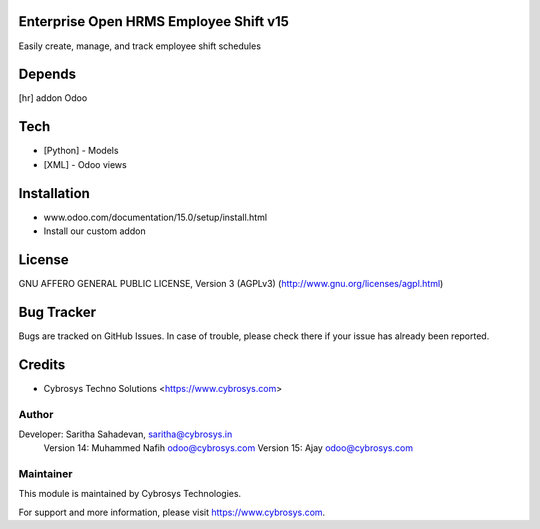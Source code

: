 Enterprise Open HRMS Employee Shift v15
========================

Easily create, manage, and track employee shift schedules

Depends
=======
[hr] addon Odoo

Tech
====
* [Python] - Models
* [XML] - Odoo views

Installation
============
- www.odoo.com/documentation/15.0/setup/install.html
- Install our custom addon

License
=======
GNU AFFERO GENERAL PUBLIC LICENSE, Version 3 (AGPLv3)
(http://www.gnu.org/licenses/agpl.html)

Bug Tracker
===========
Bugs are tracked on GitHub Issues. In case of trouble, please check there if your issue has already been reported.

Credits
=======
* Cybrosys Techno Solutions <https://www.cybrosys.com>

Author
------

Developer:  Saritha Sahadevan, saritha@cybrosys.in
            Version 14: Muhammed Nafih  odoo@cybrosys.com
            Version 15: Ajay odoo@cybrosys.com

Maintainer
----------

This module is maintained by Cybrosys Technologies.

For support and more information, please visit https://www.cybrosys.com.
